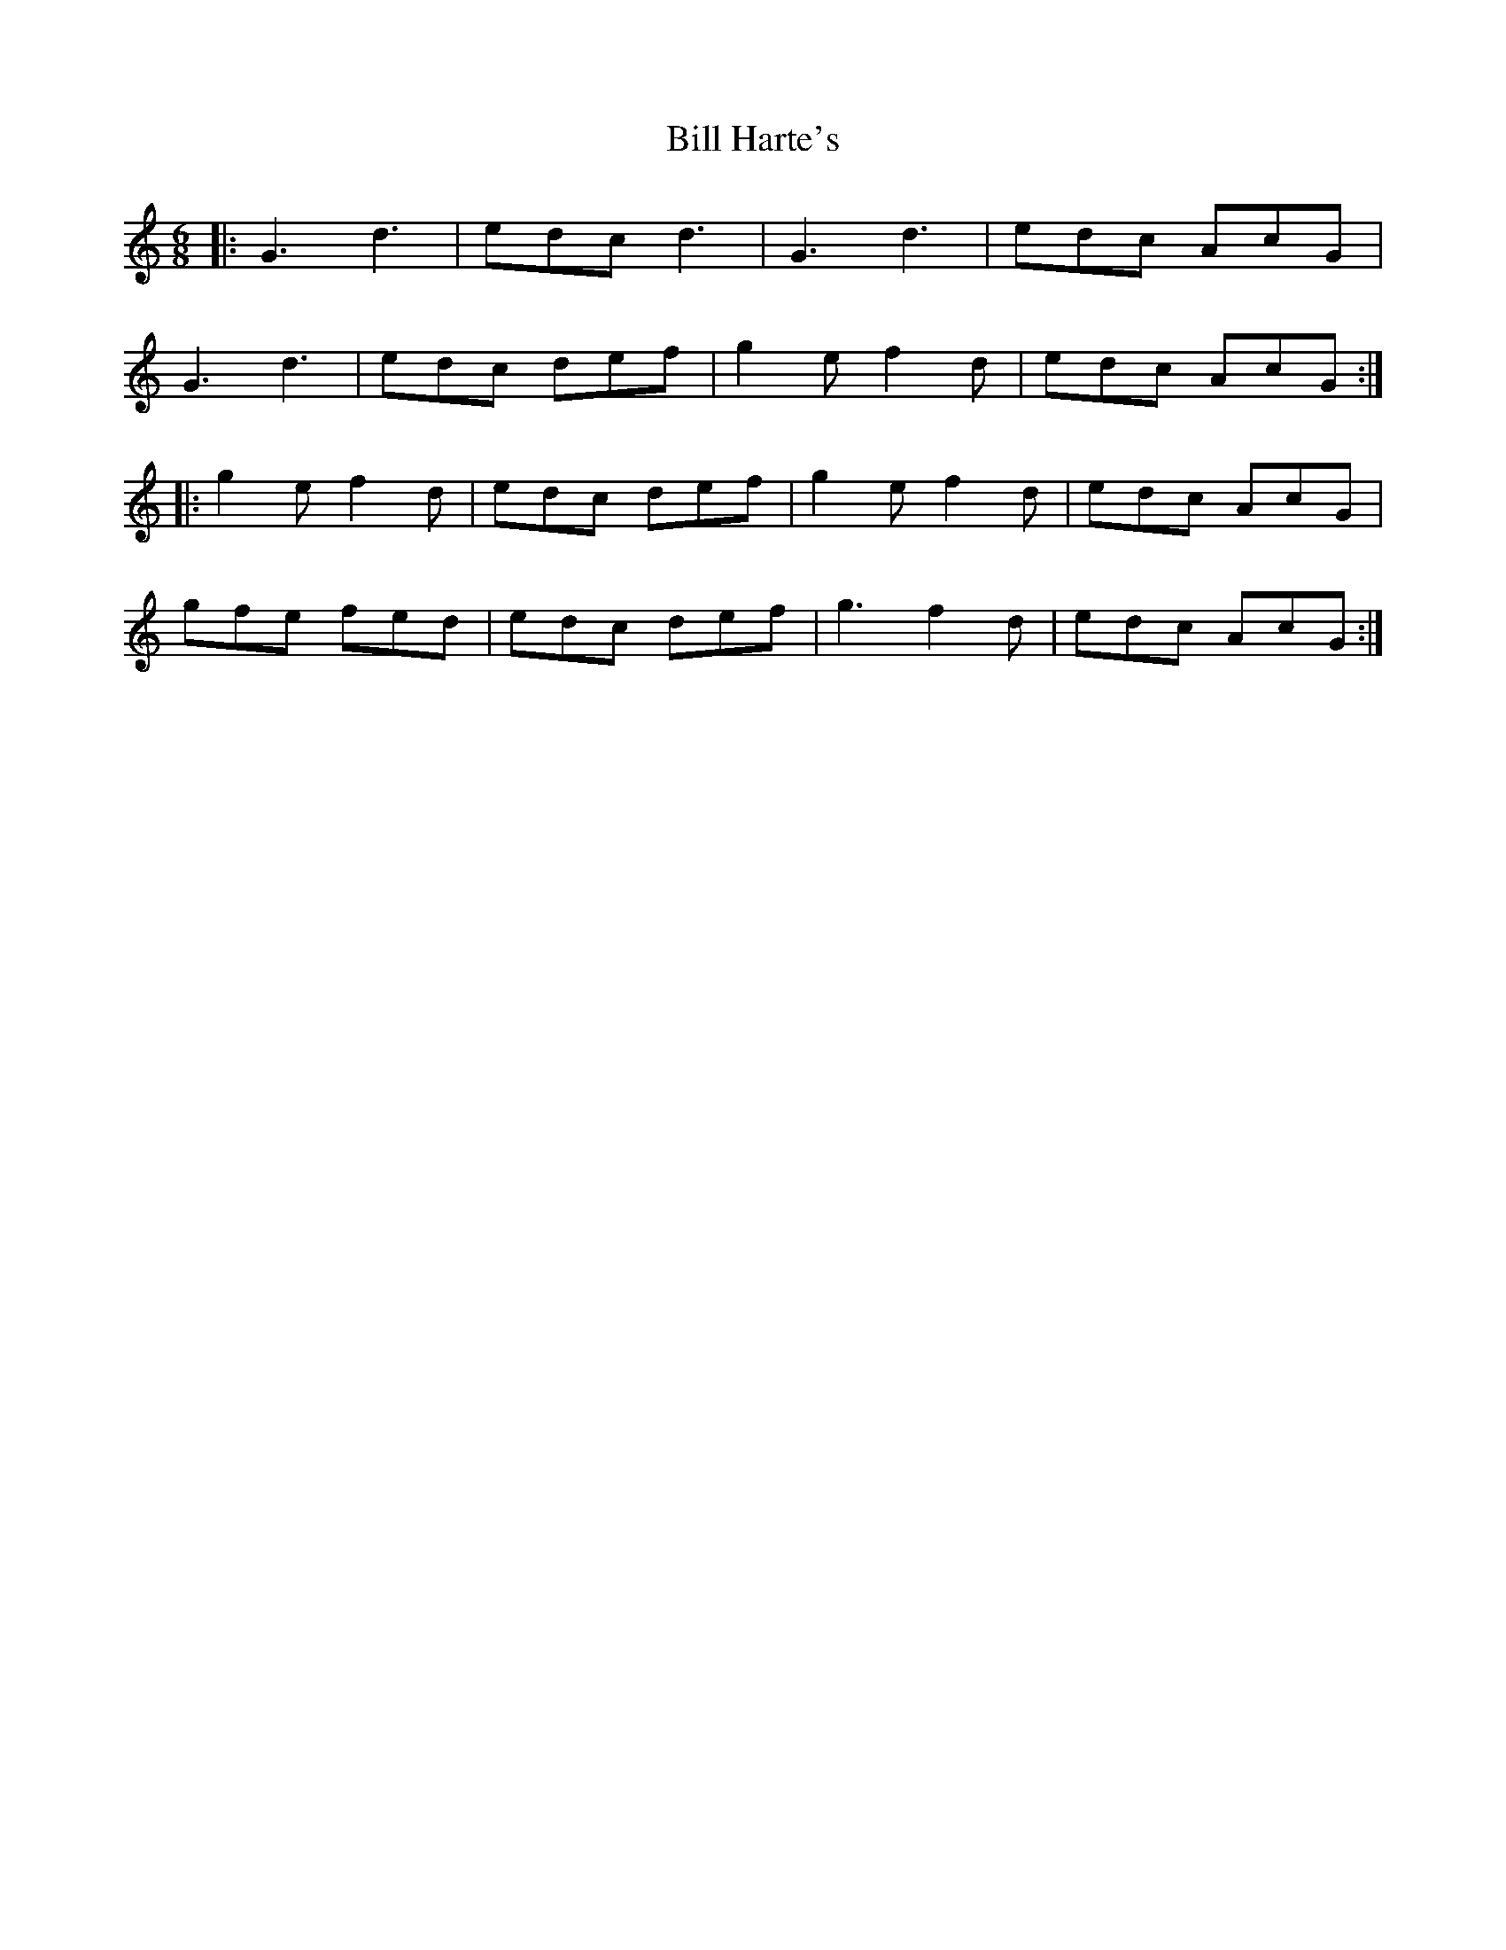 X: 3613
T: Bill Harte's
R: jig
M: 6/8
K: Gmixolydian
|:G3 d3|edc d3|G3 d3|edc AcG|
G3 d3|edc def|g2e f2d|edc AcG:|
|:g2e f2d|edc def|g2e f2d|edc AcG|
gfe fed|edc def|g3 f2d|edc AcG:|

